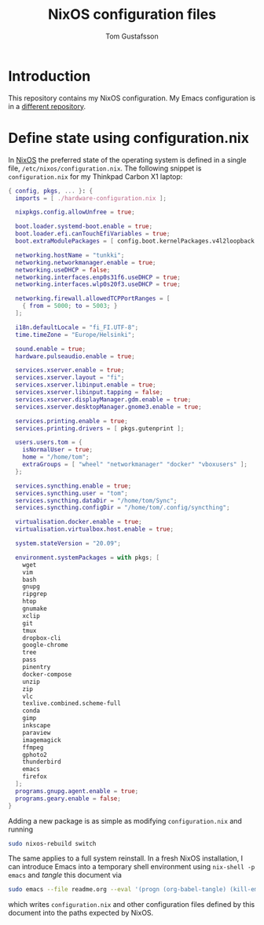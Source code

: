 #+TITLE: NixOS configuration files
#+AUTHOR: Tom Gustafsson

* Introduction

This repository contains my NixOS configuration.  My Emacs
configuration is in a [[https://github.com/kinnala/nixemacs/][different repository]].

* Define state using configuration.nix

In [[https://nixos.org/][NixOS]] the preferred state of the operating system is defined in a single
file, =/etc/nixos/configuration.nix=.  The following snippet is
=configuration.nix= for my Thinkpad Carbon X1 laptop:

#+begin_src nix :mkdirp yes :tangle /etc/nixos/configuration.nix
{ config, pkgs, ... }: {
  imports = [ ./hardware-configuration.nix ];

  nixpkgs.config.allowUnfree = true;

  boot.loader.systemd-boot.enable = true;
  boot.loader.efi.canTouchEfiVariables = true;
  boot.extraModulePackages = [ config.boot.kernelPackages.v4l2loopback ];

  networking.hostName = "tunkki";
  networking.networkmanager.enable = true;
  networking.useDHCP = false;
  networking.interfaces.enp0s31f6.useDHCP = true;
  networking.interfaces.wlp0s20f3.useDHCP = true;

  networking.firewall.allowedTCPPortRanges = [
    { from = 5000; to = 5003; }
  ];

  i18n.defaultLocale = "fi_FI.UTF-8";
  time.timeZone = "Europe/Helsinki";

  sound.enable = true;
  hardware.pulseaudio.enable = true;

  services.xserver.enable = true;
  services.xserver.layout = "fi";
  services.xserver.libinput.enable = true;
  services.xserver.libinput.tapping = false;
  services.xserver.displayManager.gdm.enable = true;
  services.xserver.desktopManager.gnome3.enable = true;

  services.printing.enable = true;
  services.printing.drivers = [ pkgs.gutenprint ];
  
  users.users.tom = {
    isNormalUser = true;
    home = "/home/tom";
    extraGroups = [ "wheel" "networkmanager" "docker" "vboxusers" ];
  };

  services.syncthing.enable = true;
  services.syncthing.user = "tom";
  services.syncthing.dataDir = "/home/tom/Sync";
  services.syncthing.configDir = "/home/tom/.config/syncthing";

  virtualisation.docker.enable = true;
  virtualisation.virtualbox.host.enable = true;

  system.stateVersion = "20.09";

  environment.systemPackages = with pkgs; [
    wget
    vim
    bash
    gnupg
    ripgrep
    htop
    gnumake
    xclip
    git
    tmux
    dropbox-cli
    google-chrome
    tree
    pass
    pinentry
    docker-compose
    unzip
    zip
    vlc
    texlive.combined.scheme-full
    conda
    gimp
    inkscape
    paraview
    imagemagick
    ffmpeg
    gphoto2
    thunderbird
    emacs
    firefox
  ];
  programs.gnupg.agent.enable = true;
  programs.geary.enable = false;
}
#+end_src

Adding a new package is as simple as modifying =configuration.nix= and running

#+begin_src sh :dir "/sudo::" :results output silent
sudo nixos-rebuild switch
#+end_src

The same applies to a full system reinstall.  In a fresh NixOS installation, I
can introduce Emacs into a temporary shell environment using =nix-shell -p
emacs= and /tangle/ this document via

#+begin_src sh :dir (concat "/sudo::" (expand-file-name ".")) :results output silent
sudo emacs --file readme.org --eval '(progn (org-babel-tangle) (kill-emacs))'
#+end_src

which writes =configuration.nix= and other configuration files defined by this
document into the paths expected by NixOS.
